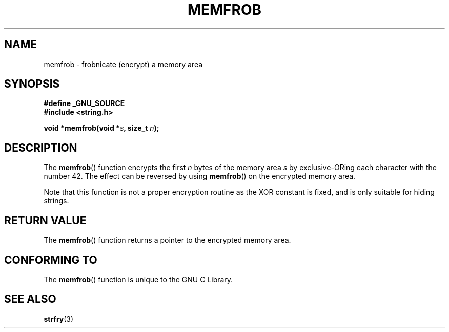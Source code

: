 .\" Copyright 1993 David Metcalfe (david@prism.demon.co.uk)
.\"
.\" Permission is granted to make and distribute verbatim copies of this
.\" manual provided the copyright notice and this permission notice are
.\" preserved on all copies.
.\"
.\" Permission is granted to copy and distribute modified versions of this
.\" manual under the conditions for verbatim copying, provided that the
.\" entire resulting derived work is distributed under the terms of a
.\" permission notice identical to this one.
.\"
.\" Since the Linux kernel and libraries are constantly changing, this
.\" manual page may be incorrect or out-of-date.  The author(s) assume no
.\" responsibility for errors or omissions, or for damages resulting from
.\" the use of the information contained herein.  The author(s) may not
.\" have taken the same level of care in the production of this manual,
.\" which is licensed free of charge, as they might when working
.\" professionally.
.\"
.\" Formatted or processed versions of this manual, if unaccompanied by
.\" the source, must acknowledge the copyright and authors of this work.
.\"
.\" References consulted:
.\"     Linux libc source code
.\"     Lewine's _POSIX Programmer's Guide_ (O'Reilly & Associates, 1991)
.\"     386BSD man pages
.\" Modified Sat Jul 24 18:54:45 1993 by Rik Faith (faith@cs.unc.edu)
.TH MEMFROB 3  2007-07-26 "GNU" "Linux Programmer's Manual"
.SH NAME
memfrob \- frobnicate (encrypt) a memory area
.SH SYNOPSIS
.nf
.B #define _GNU_SOURCE
.B #include <string.h>
.sp
.BI "void *memfrob(void *" s ", size_t " n );
.fi
.SH DESCRIPTION
The
.BR memfrob ()
function encrypts the first \fIn\fP bytes of the
memory area \fIs\fP by exclusive-ORing each character with the number
42.
The effect can be reversed by using
.BR memfrob ()
on the
encrypted memory area.
.PP
Note that this function is not a proper encryption routine as the XOR
constant is fixed, and is only suitable for hiding strings.
.SH "RETURN VALUE"
The
.BR memfrob ()
function returns a pointer to the encrypted memory
area.
.SH "CONFORMING TO"
The
.BR memfrob ()
function is unique to the
GNU C Library.
.SH "SEE ALSO"
.BR strfry (3)
